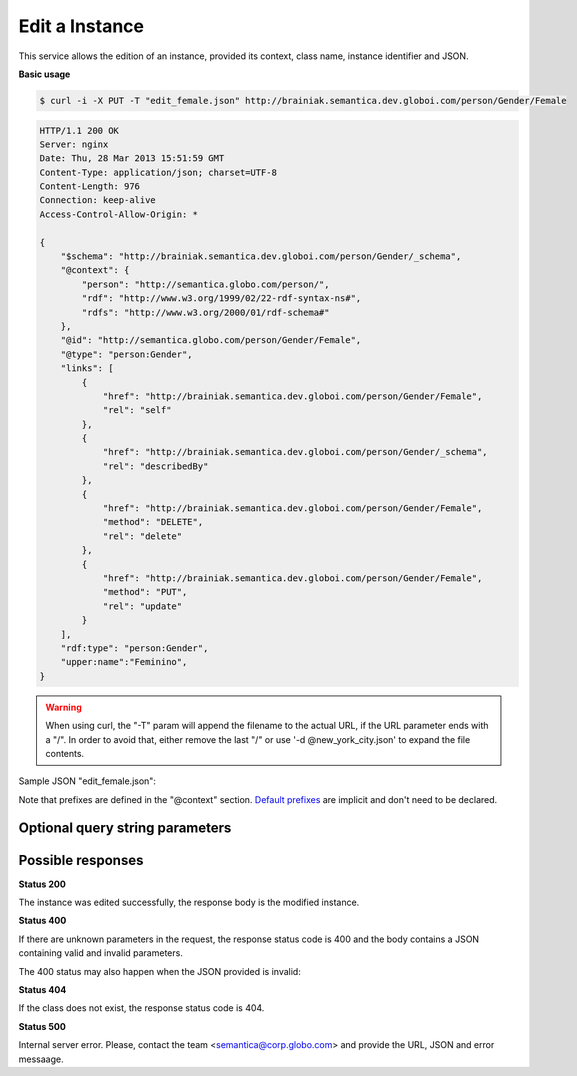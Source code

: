 .. _edit_instance:

Edit a Instance
===============

This service allows the edition of an instance, provided its context, class name, instance identifier and JSON.

**Basic usage**

.. code-block:: bash

  $ curl -i -X PUT -T "edit_female.json" http://brainiak.semantica.dev.globoi.com/person/Gender/Female

.. code-block:: http

    HTTP/1.1 200 OK
    Server: nginx
    Date: Thu, 28 Mar 2013 15:51:59 GMT
    Content-Type: application/json; charset=UTF-8
    Content-Length: 976
    Connection: keep-alive
    Access-Control-Allow-Origin: *

    {
        "$schema": "http://brainiak.semantica.dev.globoi.com/person/Gender/_schema",
        "@context": {
            "person": "http://semantica.globo.com/person/",
            "rdf": "http://www.w3.org/1999/02/22-rdf-syntax-ns#",
            "rdfs": "http://www.w3.org/2000/01/rdf-schema#"
        },
        "@id": "http://semantica.globo.com/person/Gender/Female",
        "@type": "person:Gender",
        "links": [
            {
                "href": "http://brainiak.semantica.dev.globoi.com/person/Gender/Female",
                "rel": "self"
            },
            {
                "href": "http://brainiak.semantica.dev.globoi.com/person/Gender/_schema",
                "rel": "describedBy"
            },
            {
                "href": "http://brainiak.semantica.dev.globoi.com/person/Gender/Female",
                "method": "DELETE",
                "rel": "delete"
            },
            {
                "href": "http://brainiak.semantica.dev.globoi.com/person/Gender/Female",
                "method": "PUT",
                "rel": "update"
            }
        ],
        "rdf:type": "person:Gender",
        "upper:name":"Feminino",
    }

.. warning::

   When using curl, the "-T" param will append the filename to the actual URL, if the URL parameter ends with a "/".
   In order to avoid that, either remove the last "/" or use '-d @new_york_city.json' to expand the file contents.


Sample JSON "edit_female.json":

.. include :: examples/edit_instance_payload.rst

Note that prefixes are defined in the "@context" section.
`Default prefixes  <http://brainiak.semantica.dev.globoi.com/_prefixes>`_ are implicit and don't need to be declared.


Optional query string parameters
--------------------------------

.. include :: ../params/graph_uri.rst
.. include :: ../params/class.rst
.. include :: ../params/instance.rst


Possible responses
------------------

**Status 200**

The instance was edited successfully, the response body is the modified instance.

**Status 400**

If there are unknown parameters in the request, the response status code
is 400 and the body contains a JSON containing valid and invalid parameters.

.. program-output:: curl -s 'http://brainiak.semantica.dev.globoi.com/place/Country/Brazil?invalid_param=1' | python -mjson.tool
  :shell:

The 400 status may also happen when the JSON provided is invalid:

.. include :: examples/edit_instance_400.rst

**Status 404**

If the class does not exist, the response status code is 404.

.. code-block:: http


.. program-output:: curl -s -X PUT 'http://brainiak.semantica.dev.globoi.com/place/InexistentClass/InvalidInstance' -d '{}' | python -mjson.tool
  :shell:

**Status 500**

Internal server error. Please, contact the team <semantica@corp.globo.com>
and provide the URL, JSON and error messaage.
